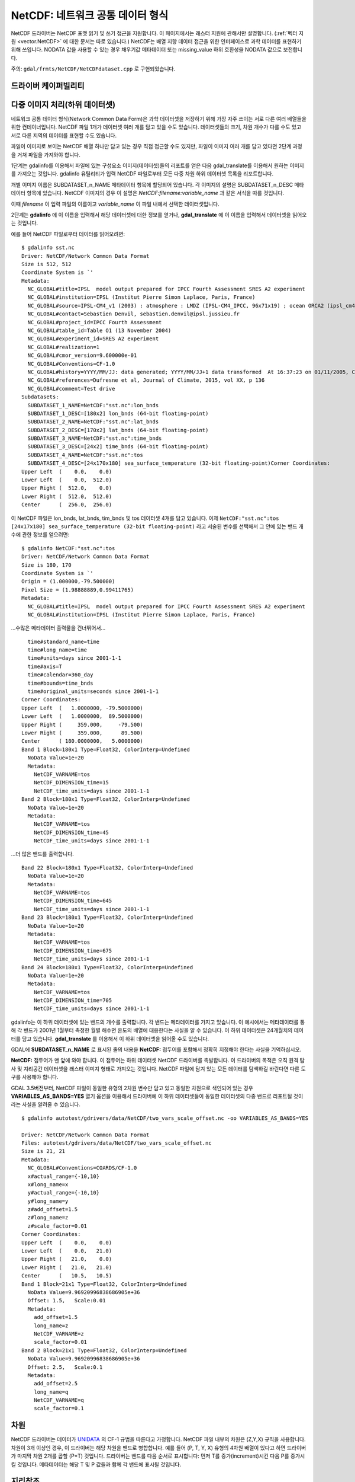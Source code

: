 .. _raster.NetCDF:

================================================================================
NetCDF: 네트워크 공통 데이터 형식
================================================================================

.. shortname:: NetCDF

.. build_dependencies:: libNetCDF

NetCDF 드라이버는 NetCDF 포맷 읽기 및 쓰기 접근을 지원합니다. 이 페이지에서는 래스터 지원에 관해서만 설명합니다. (:ref:`벡터 지원 <vector.NetCDF>` 에 대한 문서는 따로 있습니다.) NetCDF는 배열 지향 데이터 접근을 위한 인터페이스로 과학 데이터를 표현하기 위해 쓰입니다. NODATA 값을 사용할 수 있는 경우 채우기값 메타데이터 또는 missing_value 하위 호환성을 NODATA 값으로 보전합니다.

주의: ``gdal/frmts/NetCDF/NetCDFdataset.cpp`` 로 구현되었습니다.

드라이버 케이퍼빌리티
-------------------

.. supports_createcopy::

.. supports_create::

.. supports_georeferencing::

다중 이미지 처리(하위 데이터셋)
-------------------------------------

네트워크 공통 데이터 형식(Network Common Data Form)은 과학 데이터셋을 저장하기 위해 가장 자주 쓰이는 서로 다른 여러 배열들을 위한 컨테이너입니다. NetCDF 파일 1개가 데이터셋 여러 개를 담고 있을 수도 있습니다. 데이터셋들의 크기, 차원 개수가 다를 수도 있고 서로 다른 지역의 데이터를 표현할 수도 있습니다.

파일이 이미지로 보이는 NetCDF 배열 하나만 담고 있는 경우 직접 접근할 수도 있지만, 파일이 이미지 여러 개를 담고 있다면 2단계 과정을 거쳐 파일을 가져와야 합니다.

1단계는 gdalinfo를 이용해서 파일에 있는 구성요소 이미지(데이터셋)들의 리포트를 얻은 다음 gdal_translate를 이용해서 원하는 이미지를 가져오는 것입니다. gdalinfo 유틸리티가 입력 NetCDF 파일로부터 모든 다중 차원 하위 데이터셋 목록을 리포트합니다.

개별 이미지 이름은 SUBDATASET_n_NAME 메타데이터 항목에 할당되어 있습니다. 각 이미지의 설명은 SUBDATASET_n_DESC 메타데이터 항목에 있습니다. NetCDF 이미지의 경우 이 설명은 *NetCDF:filename:variable_name* 과 같은 서식을 따를 것입니다.

이때 *filename* 이 입력 파일의 이름이고 *variable_name* 이 파일 내에서 선택한 데이터셋입니다.

2단계는 **gdalinfo** 에 이 이름을 입력해서 해당 데이터셋에 대한 정보를 얻거나, **gdal_translate** 에 이 이름을 입력해서 데이터셋을 읽어오는 것입니다.

예를 들어 NetCDF 파일로부터 데이터를 읽어오려면:

::

   $ gdalinfo sst.nc
   Driver: NetCDF/Network Common Data Format
   Size is 512, 512
   Coordinate System is `'
   Metadata:
     NC_GLOBAL#title=IPSL  model output prepared for IPCC Fourth Assessment SRES A2 experiment
     NC_GLOBAL#institution=IPSL (Institut Pierre Simon Laplace, Paris, France)
     NC_GLOBAL#source=IPSL-CM4_v1 (2003) : atmosphere : LMDZ (IPSL-CM4_IPCC, 96x71x19) ; ocean ORCA2 (ipsl_cm4_v1_8, 2x2L31); sea ice LIM (ipsl_cm4_v
     NC_GLOBAL#contact=Sebastien Denvil, sebastien.denvil@ipsl.jussieu.fr
     NC_GLOBAL#project_id=IPCC Fourth Assessment
     NC_GLOBAL#table_id=Table O1 (13 November 2004)
     NC_GLOBAL#experiment_id=SRES A2 experiment
     NC_GLOBAL#realization=1
     NC_GLOBAL#cmor_version=9.600000e-01
     NC_GLOBAL#Conventions=CF-1.0
     NC_GLOBAL#history=YYYY/MM/JJ: data generated; YYYY/MM/JJ+1 data transformed  At 16:37:23 on 01/11/2005, CMOR rewrote data to comply with CF standards and IPCC Fourth Assessment requirements
     NC_GLOBAL#references=Dufresne et al, Journal of Climate, 2015, vol XX, p 136
     NC_GLOBAL#comment=Test drive
   Subdatasets:
     SUBDATASET_1_NAME=NetCDF:"sst.nc":lon_bnds
     SUBDATASET_1_DESC=[180x2] lon_bnds (64-bit floating-point)
     SUBDATASET_2_NAME=NetCDF:"sst.nc":lat_bnds
     SUBDATASET_2_DESC=[170x2] lat_bnds (64-bit floating-point)
     SUBDATASET_3_NAME=NetCDF:"sst.nc":time_bnds
     SUBDATASET_3_DESC=[24x2] time_bnds (64-bit floating-point)
     SUBDATASET_4_NAME=NetCDF:"sst.nc":tos
     SUBDATASET_4_DESC=[24x170x180] sea_surface_temperature (32-bit floating-point)Corner Coordinates:
   Upper Left  (    0.0,    0.0)
   Lower Left  (    0.0,  512.0)
   Upper Right (  512.0,    0.0)
   Lower Right (  512.0,  512.0)
   Center      (  256.0,  256.0)

이 NetCDF 파일은 lon_bnds, lat_bnds, tim_bnds 및 tos 데이터셋 4개를 담고 있습니다. 이제 ``NetCDF:"sst.nc":tos`` ``[24x17x180] sea_surface_temperature (32-bit floating-point)`` 라고 서술된 변수를 선택해서 그 안에 있는 밴드 개수에 관한 정보를 얻으려면:

::

   $ gdalinfo NetCDF:"sst.nc":tos
   Driver: NetCDF/Network Common Data Format
   Size is 180, 170
   Coordinate System is `'
   Origin = (1.000000,-79.500000)
   Pixel Size = (1.98888889,0.99411765)
   Metadata:
     NC_GLOBAL#title=IPSL  model output prepared for IPCC Fourth Assessment SRES A2 experiment
     NC_GLOBAL#institution=IPSL (Institut Pierre Simon Laplace, Paris, France)

...수많은 메타데이터 출력물을 건너뛰어서...

::

     time#standard_name=time
     time#long_name=time
     time#units=days since 2001-1-1
     time#axis=T
     time#calendar=360_day
     time#bounds=time_bnds
     time#original_units=seconds since 2001-1-1
   Corner Coordinates:
   Upper Left  (   1.0000000, -79.5000000)
   Lower Left  (   1.0000000,  89.5000000)
   Upper Right (     359.000,     -79.500)
   Lower Right (     359.000,      89.500)
   Center      ( 180.0000000,   5.0000000)
   Band 1 Block=180x1 Type=Float32, ColorInterp=Undefined
     NoData Value=1e+20
     Metadata:
       NetCDF_VARNAME=tos
       NetCDF_DIMENSION_time=15
       NetCDF_time_units=days since 2001-1-1
   Band 2 Block=180x1 Type=Float32, ColorInterp=Undefined
     NoData Value=1e+20
     Metadata:
       NetCDF_VARNAME=tos
       NetCDF_DIMENSION_time=45
       NetCDF_time_units=days since 2001-1-1

...더 많은 밴드를 출력합니다.

::

   Band 22 Block=180x1 Type=Float32, ColorInterp=Undefined
     NoData Value=1e+20
     Metadata:
       NetCDF_VARNAME=tos
       NetCDF_DIMENSION_time=645
       NetCDF_time_units=days since 2001-1-1
   Band 23 Block=180x1 Type=Float32, ColorInterp=Undefined
     NoData Value=1e+20
     Metadata:
       NetCDF_VARNAME=tos
       NetCDF_DIMENSION_time=675
       NetCDF_time_units=days since 2001-1-1
   Band 24 Block=180x1 Type=Float32, ColorInterp=Undefined
     NoData Value=1e+20
     Metadata:
       NetCDF_VARNAME=tos
       NetCDF_DIMENSION_time=705
       NetCDF_time_units=days since 2001-1-1

gdalinfo는 이 하위 데이터셋에 있는 밴드의 개수를 출력합니다. 각 밴드는 메타데이터를 가지고 있습니다. 이 예시에서는 메타데이터를 통해 각 밴드가 2001년 1월부터 측정한 월별 해수면 온도의 배열에 대응한다는 사실을 알 수 있습니다. 이 하위 데이터셋은 24개월치의 데이터를 담고 있습니다. **gdal_translate** 를 이용해서 이 하위 데이터셋을 읽어올 수도 있습니다.

GDAL에 **SUBDATASET_n_NAME** 로 표시된 줄의 내용을 **NetCDF:** 접두어를 포함해서 정확히 지정해야 한다는 사실을 기억하십시오.

**NetCDF:** 접두어가 맨 앞에 와야 합니다. 이 접두어는 하위 데이터셋 NetCDF 드라이버를 촉발합니다. 이 드라이버의 목적은 오직 원격 탐사 및 지리공간 데이터셋을 래스터 이미지 형태로 가져오는 것입니다. NetCDF 파일에 담겨 있는 모든 데이터를 탐색하길 바란다면 다른 도구를 사용해야 합니다.

GDAL 3.5버전부터, NetCDF 파일이 동일한 유형의 2차원 변수만 담고 있고 동일한 차원으로 색인되어 있는 경우 **VARIABLES_AS_BANDS=YES** 열기 옵션을 이용해서 드라이버에 이 하위 데이터셋들이 동일한 데이터셋의 다중 밴드로 리포트될 것이라는 사실을 알려줄 수 있습니다.

::

    $ gdalinfo autotest/gdrivers/data/NetCDF/two_vars_scale_offset.nc -oo VARIABLES_AS_BANDS=YES

    Driver: NetCDF/Network Common Data Format
    Files: autotest/gdrivers/data/NetCDF/two_vars_scale_offset.nc
    Size is 21, 21
    Metadata:
      NC_GLOBAL#Conventions=COARDS/CF-1.0
      x#actual_range={-10,10}
      x#long_name=x
      y#actual_range={-10,10}
      y#long_name=y
      z#add_offset=1.5
      z#long_name=z
      z#scale_factor=0.01
    Corner Coordinates:
    Upper Left  (    0.0,    0.0)
    Lower Left  (    0.0,   21.0)
    Upper Right (   21.0,    0.0)
    Lower Right (   21.0,   21.0)
    Center      (   10.5,   10.5)
    Band 1 Block=21x1 Type=Float32, ColorInterp=Undefined
      NoData Value=9.96920996838686905e+36
      Offset: 1.5,   Scale:0.01
      Metadata:
        add_offset=1.5
        long_name=z
        NetCDF_VARNAME=z
        scale_factor=0.01
    Band 2 Block=21x1 Type=Float32, ColorInterp=Undefined
      NoData Value=9.96920996838686905e+36
      Offset: 2.5,   Scale:0.1
      Metadata:
        add_offset=2.5
        long_name=q
        NetCDF_VARNAME=q
        scale_factor=0.1


차원
---------

NetCDF 드라이버는 데이터가 `UNIDATA <https://docs.unidata.ucar.edu/NetCDF-c/current/>`_ 의 CF-1 규범을 따른다고 가정합니다. NetCDF 파일 내부의 차원은 (Z,Y,X) 규칙을 사용합니다. 차원이 3개 이상인 경우, 이 드라이버는 해당 차원을 밴드로 병합합니다. 예를 들어 (P, T, Y, X) 유형의 4차원 배열이 있다고 하면 드라이버가 마지막 차원 2개를 곱할 (P*T) 것입니다. 드라이버는 밴드를 다음 순서로 표시합니다: 먼저 T를 증가(increment)시킨 다음 P를 증가시킬 것입니다. 메타데이터는 해당 T 및 P 값들과 함께 각 밴드에 표시될 것입니다.


지리참조
------------

NetCDF 파일에 지리참조 정보를 저장하는 보편적인 방법은 없습니다. 이 드라이버는 먼저 UNIDATA의 CF-1 규범을 따라 "grid_mapping"이라는 메타데이터를 검색합니다. "grid_mapping"이 존재하지 않는 경우, 드라이버가 지리변형 배열을 설정하기 위한 위도/경도 그리드 배열을 찾으려 시도할 것입니다. NetCDF 드라이버는 위도/경도 그리드가 균등한 간격으로 떨어져 있는지 검증합니다.

.. versionadded:: 3.4 crs_wkt 속성 지원

이 두 가지 메소드가 실패한 경우, NetCDF 드라이버는 다음 메타데이터를 직접 읽어와서 지리참조 정보를 설정하려 시도할 것입니다.

-  spatial_ref (WKT)
-  GeoTransform (지리변형 배열)

또는

-  Northernmost_Northing
-  Southernmost_Northing
-  Easternmost_Easting
-  Westernmost_Easting

이 습성을 제어하는 **GDAL_NetCDF_VERIFY_DIMS** 및 **GDAL_NetCDF_IGNORE_XY_AXIS_NAME_CHECKS** 환경설정 옵션도 참조하십시오.

열기 옵션
------------

다음 열기 옵션들을 사용할 수 있습니다:

-  **HONOUR_VALID_RANGE=YES/NO**:
   (GDAL 2.2버전 이후) valid_min, valid_max 또는 valid_range 속성이 알려주는 무결성(validity) 범위 바깥에 NODATA 픽셀값을 설정할지 여부를 선택합니다. 기본값은 YES입니다.

-  **IGNORE_XY_AXIS_NAME_CHECKS=YES/NO**:
   (GDAL 3.4.2 이상 버전) 규범적인 속성으로 확인되지 않은 경우에도 항상 X, Y 차원을 지리공간 축으로 간주해야 할지 여부를 선택합니다. 기본값은 NO입니다.

-  **VARIABLES_AS_BANDS=YES/NO**:
   (GDAL 3.5 이상 버전) NetCDF 파일이 동일한 유형의 2차원 변수만 담고 있고 동일한 차원으로 색인되어 있는 경우 이 옵션을 YES로 선택하면 이 하위 데이터셋들을 동일한 데이터셋의 다중 밴드로 리포트할 것입니다. 기본값은 NO입니다. (즉 각 변수를 개별 하위 데이터셋으로 리포트할 것입니다.)

생성 문제점
---------------

이 드라이버는 CF-1 규범을 따르는 NetCDF 파일 생성을 지원합니다. 2차원 데이터셋 집합을 생성할 수도 있습니다. 각 변수 배열은 Band1, Band2, ... BandN으로 명명됩니다.

각 밴드는 밴드가 담고 있는 데이터를 간략히 설명하는 메타데이터를 가지게 될 것입니다.

GDAL NetCDF 메타데이터
---------------------

모든 NetCDF 속성은 투명하게 GDAL 메타데이터로 변환됩니다.

이 변환 작업은 다음과 같은 규칙을 따릅니다:

-  전체 수준 NetCDF 메타데이터 앞에는 **NC_GLOBAL** 태그가 붙습니다.
-  데이터셋 수준 메타데이터 앞에는 메타데이터의 **변수 이름** 이 붙습니다.
-  각 접두어 뒤에는 **#** 기호가 붙습니다.
-  NetCDF 속성은 **이름=값** 형식을 따릅니다.

예시:

::

   $ gdalinfo NetCDF:"sst.nc":tos
   Driver: NetCDF/Network Common Data Format
   Size is 180, 170
   Coordinate System is `'
   Origin = (1.000000,-79.500000)
   Pixel Size = (1.98888889,0.99411765)
   Metadata:

NetCDF 전체 수준 속성

::

     NC_GLOBAL#title=IPSL  model output prepared for IPCC Fourth Assessment SRES A2 experiment

tos, lon, lat 및 time에 대한 변수 속성

::

     tos#standard_name=sea_surface_temperature
     tos#long_name=Sea Surface Temperature
     tos#units=K
     tos#cell_methods=time: mean (interval: 30 minutes)
     tos#_FillValue=1.000000e+20
     tos#missing_value=1.000000e+20
     tos#original_name=sosstsst
     tos#original_units=degC
     tos#history= At   16:37:23 on 01/11/2005: CMOR altered the data in the following ways: added 2.73150E+02 to yield output units;  Cyclical dimension was output starting at a different lon;
     lon#standard_name=longitude
     lon#long_name=longitude
     lon#units=degrees_east
     lon#axis=X
     lon#bounds=lon_bnds
     lon#original_units=degrees_east
     lat#standard_name=latitude
     lat#long_name=latitude
     lat#units=degrees_north
     lat#axis=Y
     lat#bounds=lat_bnds
     lat#original_units=degrees_north
     time#standard_name=time
     time#long_name=time
     time#units=days since 2001-1-1
     time#axis=T
     time#calendar=360_day
     time#bounds=time_bnds
     time#original_units=seconds since 2001-1-1

작성 작업 시 CreateCopy() 인터페이스 또는 gdal_translate를 사용하는 경우, NC_GLOBAL#키=값 명명 규범을 따르는 데이터셋 수준 메타데이터를 사용해서 NetCDF 속성을 작성할 것입니다. 밴드 수준에서도 키=값으로 설정되는 메타데이터를 사용해서 변수 속성을 작성할 것입니다.

상품 특화 습성
--------------------------

Sentinel 5
++++++++++

.. versionadded:: 3.4

다음 메타데이터 도메인의 메타데이터가 가장 장황하게 리포트됩니다:

-  ``json:ISO_METADATA``
-  ``json:ESA_METADATA``
-  ``json:EOP_METADATA``
-  ``json:QA_STATISTICS``
-  ``json:GRANULE_DESCRIPTION``
-  ``json:ALGORITHM_SETTINGS``
-  ``json:SUPPORT_DATA``

다음과 같은 명령어로 찾아볼 수 있습니다:

::

    gdalinfo -mdd all -json S5P.nc


생성 옵션
----------------

-  **FORMAT=[NC/NC2/NC4/NC4C]**:
   사용할 NetCDF 파일 포맷을 설정합니다. 기본값은 NC입니다. NC2는 최근 NetCDF 설치본이라면 일반적으로 지원하지만, NC4 및 NC4C를 지원하려면 NetCDF가 NetCDF-4 (그리고 HDF5) 지원과 함께 컴파일되어 있어야 합니다.

-  **COMPRESS=[NONE/DEFLATE]**:
   사용할 압축 방식을 설정합니다. NetCDF가 NetCDF-4 지원과 함께 컴파일된 경우에만 DEFLATE를 사용할 수 있습니다. DEFLATE 압축을 설정한 경우 기본값은 NC4C입니다.

-  **ZLEVEL=[1-9]**:
   DEFLATE 압축을 사용하는 경우 압축 수준을 설정합니다. 9가 최고 압축, 1이 최저 압축입니다. 기본값은 1로, 최고의 압축 시간과 압축률을 보여줍니다.

-  **WRITE_BOTTOMUP=[YES/NO]**:
   데이터를 내보낼 때 드라이버가 탐지한 Y축 순서를 대체할지 선택합니다. NetCDF 파일은 보통 "아래를 위로(bottom-up)" 순서를 취하는데, 이는 GDAL 모델의 "북쪽을 위로(north up)" 순서와 정반대입니다. 일반적으로는 Y축 순서에 문제를 일으키지 않지만, Y축 지리참조 정보가 없는 경우는 다릅니다. 이 옵션의 기본값은 YES입니다. 즉 파일들을 NetCDF 기본값인 "아래를 위로" 순서로 내보낼 것이라는 뜻입니다. 가져오기의 경우 아래에 있는 GDAL_NetCDF_BOTTOMUP 환경설정 옵션을 참조하십시오.

-  **WRITE_GDAL_TAGS=[YES/NO]**:
   CF 태그에 추가로 지리참조에 쓰인 GDAL 태그(spatial_ref 및 GeoTransform)를 내보내야 할지 여부를 선택합니다. CF 태그에 (유명한 원점 및 EPSG 코드 같은) 모든 정보가 저장돼 있지는 않기 때문에 드라이버가 기본적으로 이런 변수를 내보냅니다. 가져오기 작업 시 CF "grid_mapping" 변수를 우선하고, GDAL 태그가 CF 메타데이터와 충돌하지 않는다면 GDAL 태그를 사용합니다. GDAL 버전 4에서는 spatial_ref를 내보내지 않고 대신 crs_wkt CF 메타데이터 속성을 사용할 것입니다.

-  **WRITE_LONLAT=[YES/NO/IF_NEEDED]**:
   파일에 CF 경도/위도 변수를 작성할지 여부를 선택합니다. 기본값은 지리 공간 좌표계의 경우 YES, 투영 공간 좌표계의 경우 NO 입니다. GDAL과 다른 많은 응용 프로그램이 X, Y 차원 변수와 CF 투영법 정보를 사용하기 때문에 투영 공간 좌표계의 경우 보통 이 옵션은 필요없습니다. IF_NEEDED로 설정하면 투영법이 CF-1.5 표준에 속하지 않는 경우 경도/위도 변수를 생성합니다.

-  **TYPE_LONLAT=[float/double]**:
   경도/위도 변수에 사용할 변수 유형을 설정합니다. 기본값은 지리 공간 좌표계의 경우 Double형, 투영 공간 좌표계의 경우 부동소수점형입니다. 투영 공간 좌표계에 경도/위도 변수를 작성하는 경우, (각 변수가 X*Y 공간을 사용하기 때문에) 파일 용량이 상당히 커지게 됩니다. 따라서 TYPE_LONLAT=float일 때 디스크 공간을 절약하기 위해 COMPRESS=DEFLATE를 함께 사용하는 것을 권장합니다.

-  **PIXELTYPE=[DEFAULT/SIGNEDBYTE]**:
   이 옵션을 SIGNEDBYTE로 설정하면 새 바이트형 파일을 강제로 부호 있는 바이트형으로 작성할 수 있습니다.

-  **WRITE_GDAL_VERSION=[YES/NO]**: (GDAL 3.5.0 이상 버전)
   파일 생성 시 GDAL 버전 앞에 "GDAL" 텍스트 전체 수준 속성을 추가해야 할지 여부를 선택합니다. 기본값은 YES입니다.

-  **WRITE_GDAL_HISTORY=[YES/NO]**: (GDAL 3.5.0 이상 버전)
   파일 생성 시 날짜/시간 및 GDAL 정보 앞에 "history" 전체 수준 속성을 추가해야 할지 여부를 선택합니다. 기본값은 YES입니다.

CreateCopy() 2D 래스터 API를 이용한 다중 차원 파일 생성
------------------------------------------------------------------

GDAL 3.1버전부터, 2차원을 초과하는 파일을 생성하는 경우 :ref:`multidim_raster_data_model` API를 사용하는 방식을 선호합니다. 하지만 CreateCopy() 메소드를 이용해서 이런 파일을 2차원 래스터 API로 생성할 수도 있습니다. (파일 쓰기 작업 시 Create() 메소드 사용은 지원하지 않는다는 사실을 기억하십시오.)

소스 데이터 상에 ``NetCDF_DIM_EXTRA={dim1_name,...dimN_name}`` 메타데이터 항목이 반드시 설정되어 있어야만 합니다. 이때 dim1_name이 가장 느리게 변화하는 차원이고 dimN_name은 가장 빠르게 변화하는 차원입니다.

각 추가 차원에 ``NetCDF_DIM_{dim_name}_DEF={dimension_size,NetCDF_data_type}`` 메타데이터 항목이 반드시 설정되어 있어야만 합니다. 이때 dimension_size가 차원의 크기(해당 차원을 따라 존재하는 샘플 개수)이며 NetCDF_data_type은 각 차원에 대응하는 색인 변수(indexing variable)의 NetCDF 데이터 유형을 나타내는 정수값입니다. 다음은 이 가운데 가장 유용한 데이터 유형입니다:

- 4: Int
- 5: Float
- 6: Double
- 10: Int64

차원에 대응하는 색인 변수의 값을 정의하기 위한 ``NetCDF_DIM_{dim_name}_VALUES={value1,...valueN}`` 을 설정합니다.

차원에 대응하는 색인 변수의 속성을 정의하기 위한 ``dim_name#attribute`` 메타데이터 항목도 설정할 수 있습니다.

다음은 파이썬으로 Time,Z,Y,X 4D 파일을 생성하는 예시입니다:

.. code-block:: python

    # Create in-memory file with required metadata to define the extra >2D
    # dimensions
    size_z = 2
    size_time = 3
    src_ds = gdal.GetDriverByName('MEM').Create('', 4, 3, size_z * size_time)
    src_ds.SetMetadataItem('NetCDF_DIM_EXTRA', '{time,Z}')
    # 6 is NC_DOUBLE
    src_ds.SetMetadataItem('NetCDF_DIM_Z_DEF', f"{{{size_z},6}}")
    src_ds.SetMetadataItem('NetCDF_DIM_Z_VALUES', '{1.25,2.50}')
    src_ds.SetMetadataItem('Z#axis', 'Z')
    src_ds.SetMetadataItem('NetCDF_DIM_time_DEF', f"{{{size_time},6}}")
    src_ds.SetMetadataItem('NetCDF_DIM_time_VALUES', '{1,2,3}')
    src_ds.SetMetadataItem('time#axis', 'T')
    src_ds.SetGeoTransform([2,1,0,49,0,-1])

    # Create NetCDF file
    gdal.GetDriverByName('NetCDF').CreateCopy('out.nc', src_ds)


환경설정 옵션
---------------------

-  **GDAL_NetCDF_BOTTOMUP=[YES/NO]**:
   데이터를 가져올 때 드라이버가 탐지한 Y축 순서를 대체할지 선택합니다.
   특정 데이터셋이 문제를 발생시키지 않는 이상 이 옵션을 사용할 필요는 거의 없습니다.
   (문제가 발생하는 경우 `GDAL Trac <https://github.com/OSGeo/gdal>`_ 으로 리포트해주십시오.)

-  **GDAL_NetCDF_VERIFY_DIMS=[YES/STRICT]**:
   STRICT로 설정하면 어떤 차원이 위도 또는 경도를 나타내는지 해당 차원의 속성만으로 추정하려 합니다.
   또는 YES로 설정하면 차원의 이름으로 추정합니다. 기본값은 YES입니다.

-  **GDAL_NetCDF_IGNORE_XY_AXIS_NAME_CHECKS=[YES/NO]**:
   규범적인 속성으로 확인되지 않은 경우에도 항상 X, Y 차원을 지리공간 축으로 간주해야 할지 여부를 선택합니다. 기본값은 NO입니다.

VSI 가상 파일 시스템 API 지원
-----------------------------------

GDAL 2.4버전부터, 리눅스 커널이 4.3버전 이상이고 libNetCDF가 4.5버전 이상인 경우 /vsi 파일 시스템 상의 읽기 작업을 지원합니다.

읽기 작업 시 NetCDF-4 그룹 지원 (GDAL 3.0이상 버전)
------------------------------------------------

이 드라이버는 GDAL 3.0버전에서 읽기 작업 시 NetCDF-4 그룹을 지원하기 위해 엄청난 변화를 겪었습니다:

-  하위 데이터셋 목록을 생성하기 위해 내포된 모든 그룹들을 재귀적으로 탐색합니다.

-  내포 그룹에 있는 하위 데이터셋들은, NetCDF-3 드라이버와의 하위 호환성을 위한 슬래시가 앞에 붙지 않는 루트 그룹에 있는 변수를 제외하면, /group1/group2/.../groupn/var 표준 NetCDF-4 규범을 사용합니다.

-  각 내포 그룹의 전체 수준 속성은 동일한 /group1/group2/.../groupn/NC_GLOBAL#attr_name 규범을 사용해서 GDAL 데이터셋 메타데이터로 수집됩니다. 이때에도 하위 호환성을 위한 슬래시가 앞에 붙지 않는 루트 그룹의 속성은 제외됩니다.

-  선택한 하위 데이터셋에 관한 -- 좌표 변수 또는 grid_mapping 같은 -- 보조 정보를 담고 있는 변수를 검색하는 경우, 이제 `CF 그룹 지원 <https://github.com/cf-convention/cf-conventions/issues/144>`_ 에 지정된 대로 상위 그룹들은 물론 그 하위 그룹들까지 검색합니다.

다중 차원 API 지원
----------------------------

.. versionadded:: 3.1

NetCDF 드라이버는 읽기 및 생성 작업을 위해 :ref:`multidim_raster_data_model` 을 지원합니다.

:cpp:func:`GDALGroup::GetGroupNames` 메소드는 다음 옵션을 지원합니다:

-  GROUP_BY=SAME_DIMENSION:
   이 옵션을 설정하면, 단일 차원 변수를 "가상" 하위 그룹으로 노출시킬 것입니다. 이렇게 하면 사용자가 변수 구조를 더 확실히 알 수 있습니다. 예를 들어 서로 다른 궤도에 속해 있는 변수들이 서로 다른 차원으로 색인되지만 같은 NetCDF 그룹에 섞여 있는 데이터셋 같은 경우 말입니다.

:cpp:func:`GDALGroup::OpenGroup` 메소드는 다음 옵션을 지원합니다:

-  GROUP_BY=SAME_DIMENSION:
   앞의 설명을 참조하십시오.

:cpp:func:`GDALGroup::GetMDArrayNames` 메소드는 다음 옵션들을 지원합니다:

-  SHOW_ALL=YES/NO:
   기본값은 NO입니다. YES로 설정하면, 모든 변수를 목록화합니다.
-  SHOW_ZERO_DIM=YES/NO:
   기본값은 NO입니다. NO로 설정하면, 목록에서 0차원을 가진 변수를 뺄 것입니다.
-  SHOW_COORDINATES=YES/NO:
   기본값은 YES입니다. NO로 설정하면, 목록에서 다른 변수의 ``coordinates`` 속성에 참조된 변수를 뺄 것입니다.
-  SHOW_BOUNDS=YES/NO:
   기본값은 YES입니다. NO로 설정하면, 목록에서 다른 변수의 ``bounds`` 속성에 참조된 변수를 뺄 것입니다.
-  SHOW_INDEXING=YES/NO:
   기본값은 YES입니다. NO로 설정하면, 목록에서 자신의 색인 변수와 같은 이름을 가진 단일 차원 변수를 뺄 것입니다.
-  SHOW_TIME=YES/NO:
   기본값은 YES입니다. NO로 설정하면, 목록에서 ``standard_name`` 속성이 "time"인 단일 차원 변수를 뺄 것입니다.
-  GROUP_BY=SAME_DIMENSION:
   이 옵션을 설정하면, 목록에서 단일 차원 변수를 뺄 것입니다.

:cpp:func:`GDALGroup::CreateMDArray` 메소드는 다음 옵션들을 지원합니다:

-  NC_TYPE=NC_CHAR/NC_BYTE/NC_INT64/NC_UINT64:
   보통 CreateMDArray()에 전송되는 GDAL 데이터 유형으로부터 추측하는 NetCDF 데이터 유형을 대체합니다. NC_CHAR는 고정 크기의 문자열에만 사용할 수 있습니다.
-  BLOCKSIZE=size_dim0,size_dim1,...,size_dimN:
   nc_def_var_chunking()이 설정하는 대로 NetCDF 덩어리(chunk) 크기를 설정합니다. 값의 개수가 딱 CreateMDArray()에 전송되는 차원의 개수만큼이어야만 합니다.
-  COMPRESS=DEFLATE:
   DEFLATE 압축을 요청합니다.
-  ZLEVEL=number:
   DEFLATE 압축 수준을 설정합니다. (1-9)
-  CHECKSUM=YES/NO:
   Fletcher32 체크섬을 활성화할지 여부를 선택합니다. 체크섬 생성에는 덩어리 작업이 필요한데, BLOCKSIZE 옵션으로 덩어리 작업을 명확하게 요청하지 않는다면 기본 덩어리 크기를 사용할 것입니다. 기본값은 NO입니다.
-  FILTER=filterid,param1,...,paramN:
   파일 쓰기에 사용되는 (보통 압축 메소드) 필터를 정의합니다. 쉼표로 구분된 숫자값이어야 합니다.
   첫 번째 값은 필터 ID이며 (`사용할 수 있는 값의 목록 <https://support.hdfgroup.org/services/contributions.html#filters>`_) 그 뒤에 오는 값들은 필터 별 파라미터들입니다.
   `여기 <https://www.unidata.ucar.edu/software/NetCDF/docs/md__Users_wfisher_Desktop_docs_NetCDF-c_docs_filters.html>`_ 에서 NetCDF-4 필터 지원에 대한 자세한 정보를 찾아볼 수 있습니다.
  

드라이버 빌드 작업
----------------

이 드라이버는 UNIDATA NetCDF 라이브러리와 함께 컴파일되었습니다.

GDAL을 NetCDF를 지원하도록 환경설정하기 전에 NetCDF 라이브러리를 다운로드하거나 컴파일해야 합니다.

HDF4, NetCDF-4 및 HDF5 관련 빌드 지침 및 정보를 알고 싶다면 `NetCDF GDAL 위키 <http://trac.osgeo.org/gdal/wiki/NetCDF>`_ 를 참조하십시오.

참고
---------

-  :ref:`NetCDF 드라이버의 벡터 지원 <vector.NetCDF>`

-  `NetCDF CF-1.5 규범 <http://cf-pcmdi.llnl.gov/documents/cf-conventions/1.5/cf-conventions.html>`_

-  `NetCDF로 컴파일된 라이브러리 <http://www.unidata.ucar.edu/downloads/NetCDF/index.jsp>`_

-  `NetCDF 문서 <http://www.unidata.ucar.edu/software/NetCDF/docs/>`_
